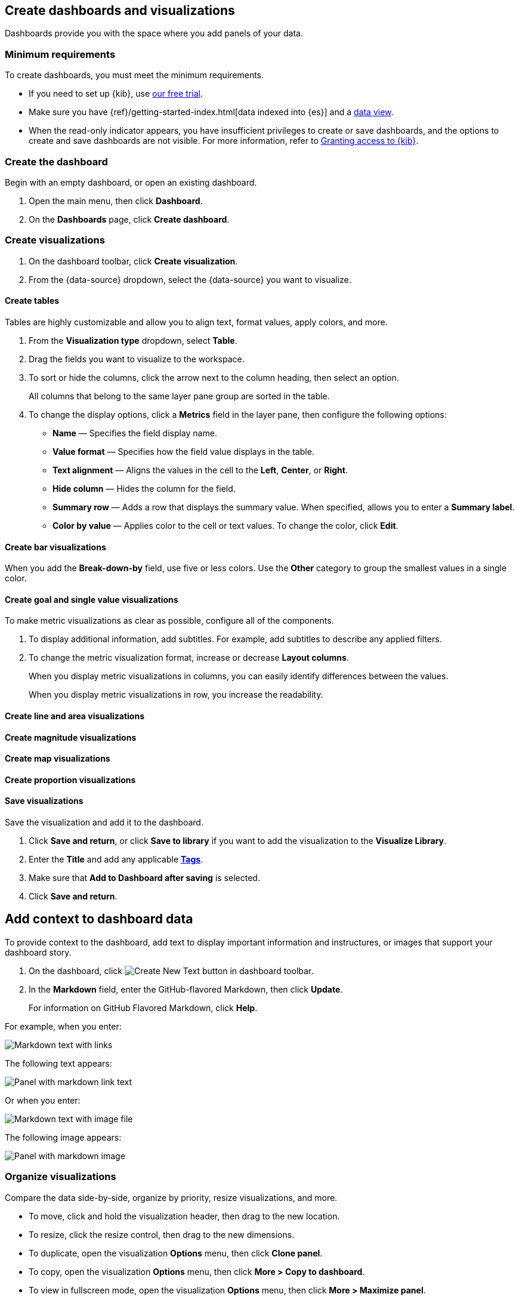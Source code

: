 [[create-dashboards-and-visualizations]]
== Create dashboards and visualizations
:keywords: administrator, data view, data views, management, runtime fields, runtime fields in Kibana, scripted fields, field formatters, data fields, index pattern, index patterns
:description: Conceptual and step-by-step procedures for using runtime fields, scripted fields, and field formatters.

Dashboards provide you with the space where you add panels of your data.

[float]
[[dashboard-minimum-requirements]]
=== Minimum requirements

To create dashboards, you must meet the minimum requirements. 

* If you need to set up {kib}, use https://www.elastic.co/cloud/elasticsearch-service/signup?baymax=docs-body&elektra=docs[our free trial].

* Make sure you have {ref}/getting-started-index.html[data indexed into {es}] and a <<data-views, data view>>.

* When the read-only indicator appears, you have insufficient privileges
to create or save dashboards, and the options to create and save dashboards are not visible. For more information,
refer to <<xpack-security-authorization,Granting access to {kib}>>.

[discrete]
[[create-the-dashboard]]
=== Create the dashboard

Begin with an empty dashboard, or open an existing dashboard.

. Open the main menu, then click *Dashboard*.

. On the *Dashboards* page, click *Create dashboard*.

[discrete]
[[create-visualizations]]
=== Create visualizations

. On the dashboard toolbar, click *Create visualization*.

. From the {data-source} dropdown, select the {data-source} you want to visualize.

[discrete]
[[create-tables]]
==== Create tables

Tables are highly customizable and allow you to align text, format values, apply colors, and more.

. From the *Visualization type* dropdown, select *Table*. 

. Drag the fields you want to visualize to the workspace. 

. To sort or hide the columns, click the arrow next to the column heading, then select an option.
+
All columns that belong to the same layer pane group are sorted in the table.

. To change the display options, click a *Metrics* field in the layer pane, then configure the following options:

* *Name* &mdash; Specifies the field display name. 

* *Value format* &mdash; Specifies how the field value displays in the table. 

* *Text alignment* &mdash; Aligns the values in the cell to the *Left*, *Center*, or *Right*.

* *Hide column* &mdash; Hides the column for the field.

* *Summary row* &mdash; Adds a row that displays the summary value. When specified, allows you to enter a *Summary label*.

* *Color by value* &mdash; Applies color to the cell or text values. To change the color, click *Edit*. 

[discrete]
[[create-bar-visualizations]]
==== Create bar visualizations

When you add the *Break-down-by* field, use five or less colors. Use the *Other* category to group the smallest values in a single color.

[discrete]
[[create-goal-and-single-value-visualizations]]
==== Create goal and single value visualizations

To make metric visualizations as clear as possible, configure all of the components. 

. To display additional information, add subtitles. For example, add subtitles to describe any applied filters.

. To change the metric visualization format, increase or decrease *Layout columns*. 
+
When you display metric visualizations in columns, you can easily identify differences between the values. 
+
When you display metric visualizations in row, you increase the readability. 

[discrete]
[[create-line-and-area-visualizations]]
==== Create line and area visualizations

[discrete]
[[create-magnitude-visualizations]]
==== Create magnitude visualizations

[discrete]
[[create-map-visualizations]]
==== Create map visualizations

[discrete]
[[create-proportion-visualizations]]
==== Create proportion visualizations

[float]
[[save-visualizations]]
==== Save visualizations

Save the visualization and add it to the dashboard. 

. Click *Save and return*, or click *Save to library* if you want to add the visualization to the *Visualize Library*.

. Enter the *Title* and add any applicable <<managing-tags,*Tags*>>.

. Make sure that *Add to Dashboard after saving* is selected.

. Click *Save and return*.

[[tsvb]]

[float]
[[add-text]]
== Add context to dashboard data

To provide context to the dashboard, add text to display important information and instructures, or images that support your dashboard story.

. On the dashboard, click image:images/dashboard_createNewTextButton_7.15.0.png[Create New Text button in dashboard toolbar].

. In the *Markdown* field, enter the GitHub-flavored Markdown, then click *Update*.
+
For information on GitHub Flavored Markdown, click *Help*.

For example, when you enter:

[role="screenshot"]
image::images/markdown_example_1.png[Markdown text with links]

The following text appears:

[role="screenshot"]
image::images/markdown_example_2.png[Panel with markdown link text]

Or when you enter:

[role="screenshot"]
image::images/markdown_example_3.png[Markdown text with image file]

The following image appears:

[role="screenshot"]
image::images/markdown_example_4.png[Panel with markdown image]

[discrete]
[[arrange-panels]]
[[moving-containers]]
[[resizing-containers]]
=== Organize visualizations

Compare the data side-by-side, organize by priority, resize visualizations, and more.

* To move, click and hold the visualization header, then drag to the new location.

* To resize, click the resize control, then drag to the new dimensions.

* To duplicate, open the visualization *Options* menu, then click *Clone panel*.

* To copy, open the visualization *Options* menu, then click *More > Copy to dashboard*.

* To view in fullscreen mode, open the visualization *Options* menu, then click *More > Maximize panel*.

* To separate visualizations with margins, click *Options* in the toolbar, then select *Use margins between panels*.

* To remove, open the visualization *Options* menu, then click *More > Delete from dashboard*.

[discrete]
=== Colors and titles

. In the toolbar, *Options*, then use the following options:

* *Show panel titles* &mdash; Displays the titles in the panels headers.

* *Sync color pallettes across panels* &mdash; Applies the same color palette to all panels on the dashboard.

[float]
[[save-dashboards]]
== Save dashboards

When you've finished making changes to the dashboard, save it.

. In the toolbar, click *Save*.

. On the *Save dashboard* window, enter the *Title* and an optional *Description*.

. Add any applicable <<managing-tags,*Tags*>>. 

. To save the time filter to the dashboard, select *Store time with dashboard*.

. Click *Save*.

. To exit *Edit* mode, click *Switch to view mode*. 

[float]
[[share-the-dashboard]]
== Share dashboards

To share the dashboard with a larger audience, click *Share* in the toolbar. For detailed information about dashboard sharing options, check <<reporting-getting-started,Reporting>>.

[float]
[[import-dashboards]]
== Export dashboards

To automate {kib}, you can export dashboards as NDJSON using the <<saved-objects-api-export, Export objects API>>.